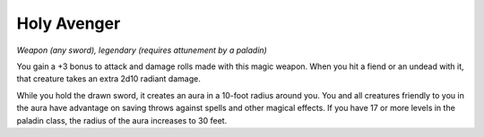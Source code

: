 
.. _srd:holy-avenger:

Holy Avenger
------------------------------------------------------


*Weapon (any sword), legendary (requires attunement by a paladin)*

You gain a +3 bonus to attack and damage rolls made with this magic
weapon. When you hit a fiend or an undead with it, that creature takes
an extra 2d10 radiant damage.

While you hold the drawn sword, it creates an aura in a 10-foot radius
around you. You and all creatures friendly to you in the aura have
advantage on saving throws against spells and other magical effects. If
you have 17 or more levels in the paladin class, the radius of the aura
increases to 30 feet.
